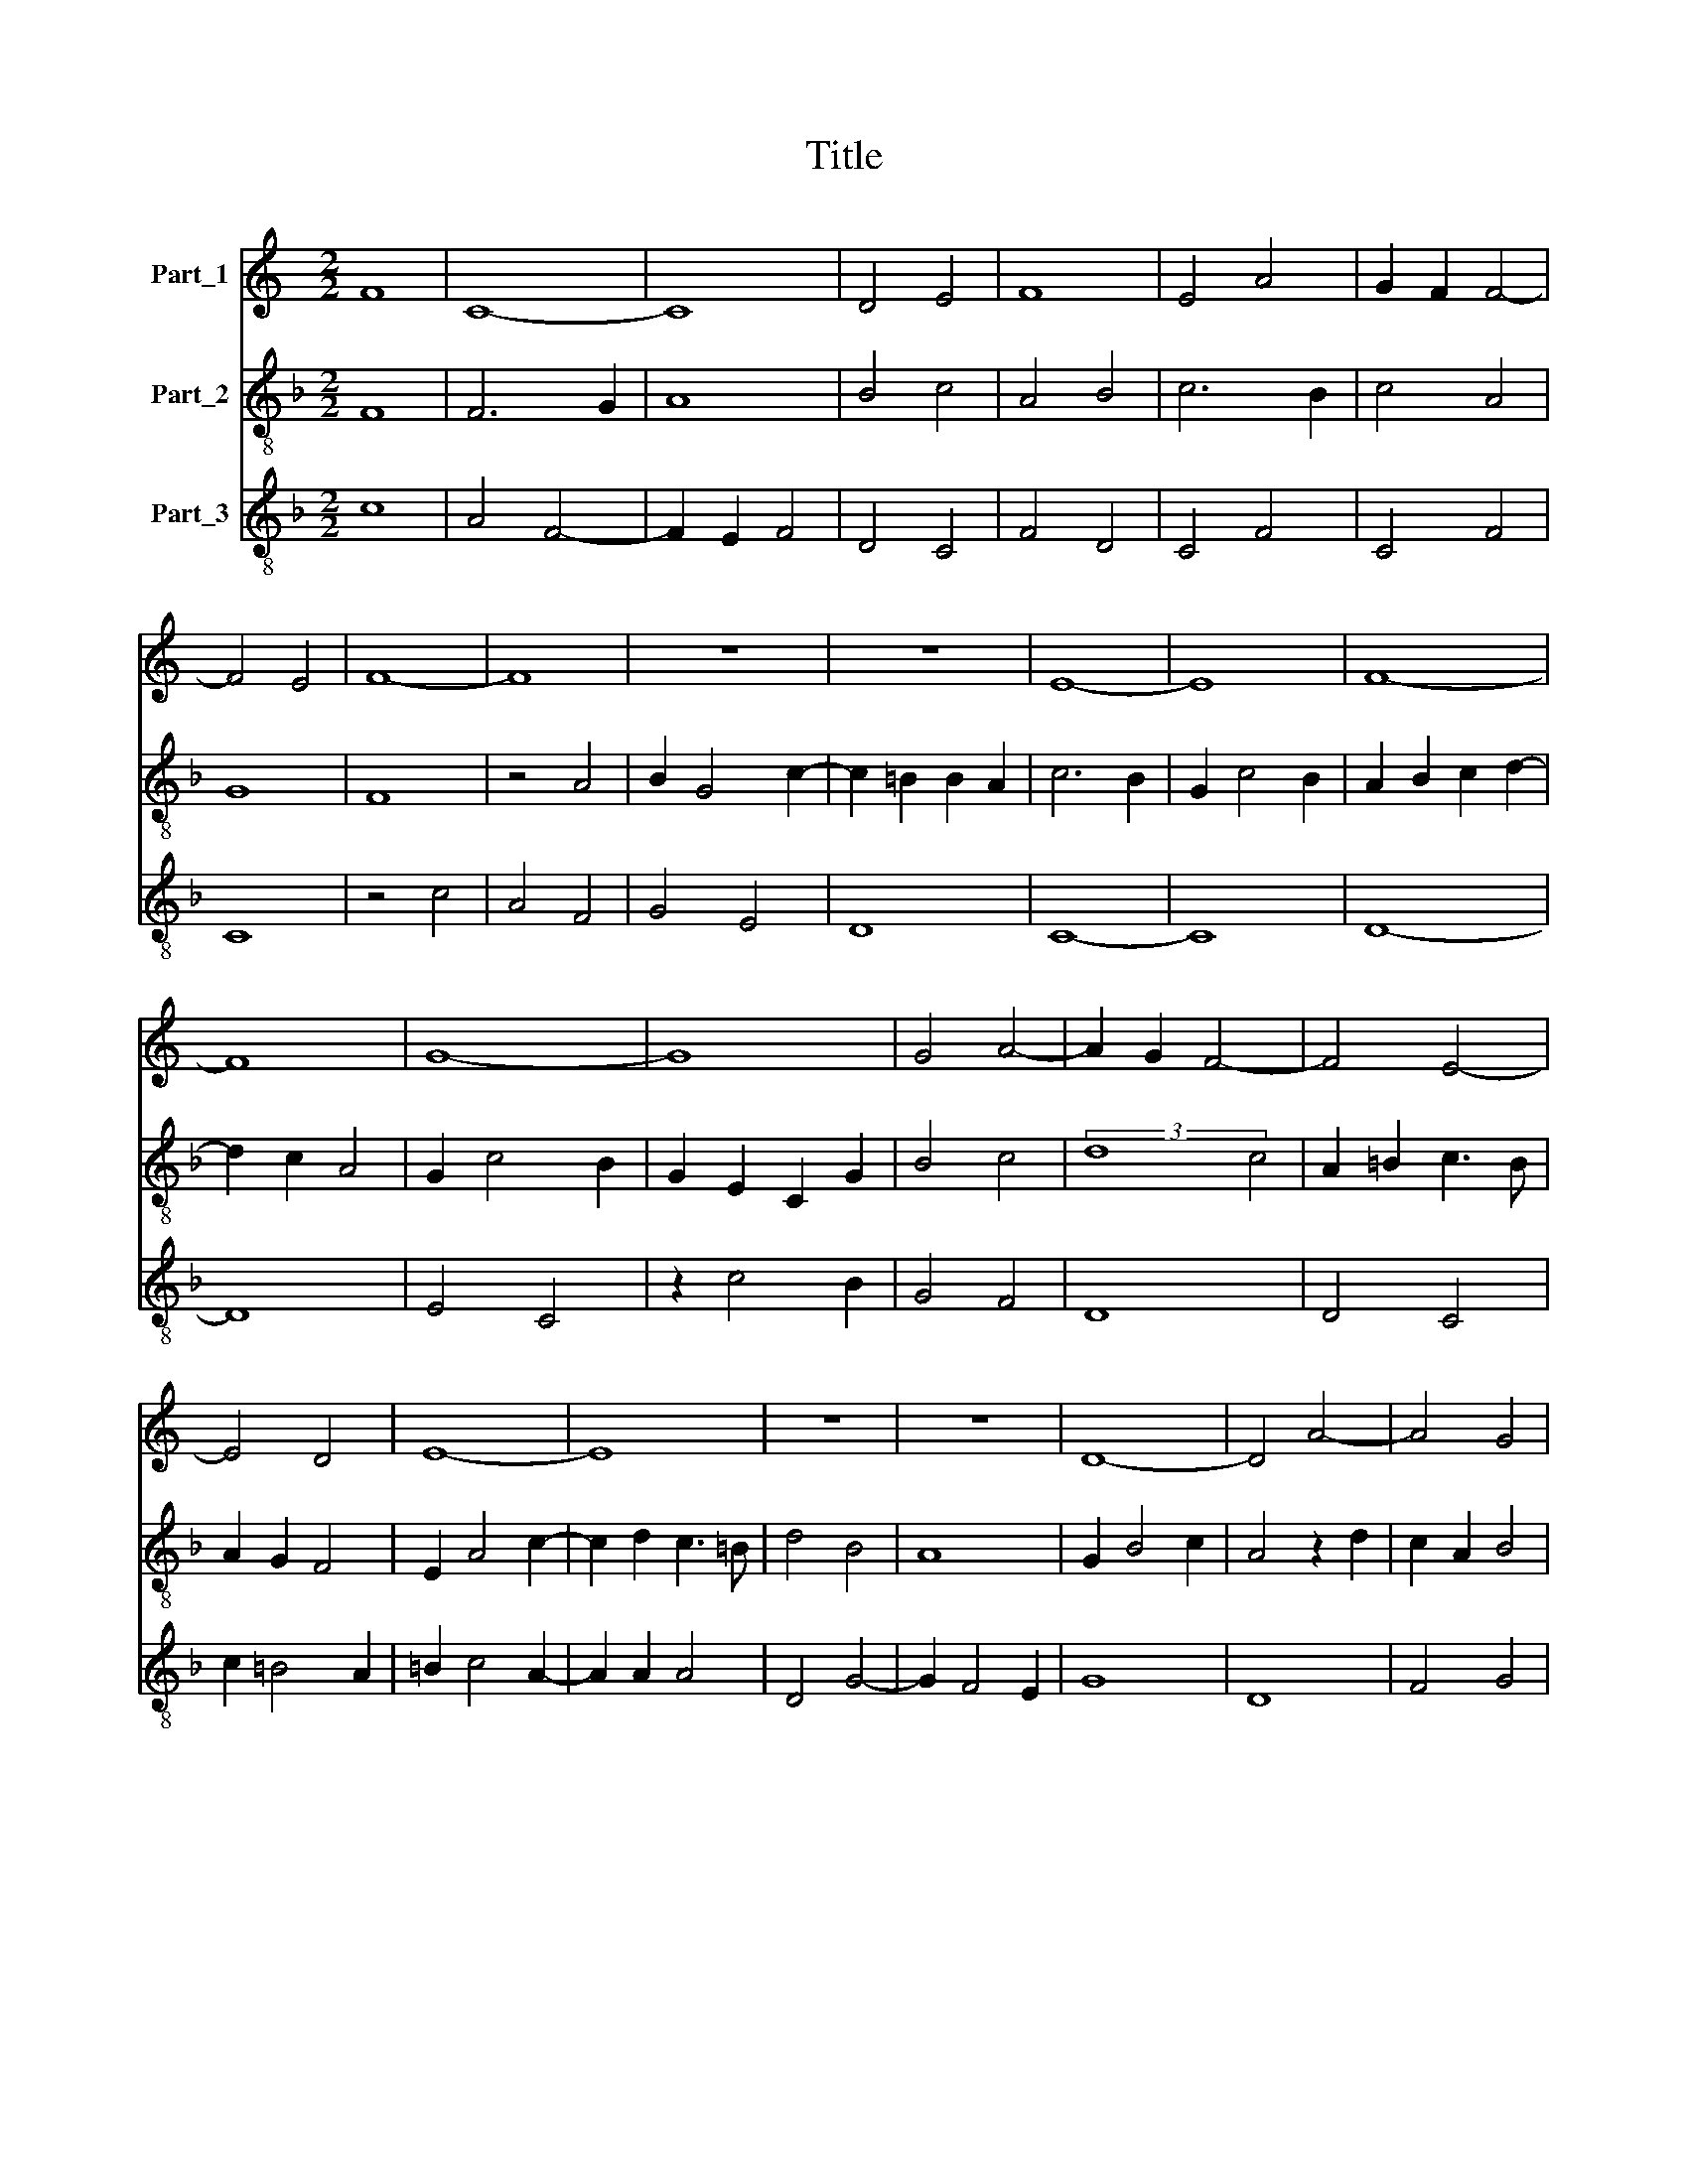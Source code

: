 X:1
T:Title
%%score 1 2 3
L:1/8
M:2/2
K:C
V:1 treble nm="Part_1"
V:2 treble-8 nm="Part_2"
V:3 treble-8 nm="Part_3"
V:1
 F8 | C8- | C8 | D4 E4 | F8 | E4 A4 | G2 F2 F4- | F4 E4 | F8- | F8 | z8 | z8 | E8- | E8 | F8- | %15
 F8 | G8- | G8 | G4 A4- | A2 G2 F4- | F4 E4- | E4 D4 | E8- | E8 | z8 | z8 | D8- | D4 A4- | A4 G4 | %29
 F8 | E4 F4 | G4 A4- | A2 G2 G4- | G4 ^F4 | G6 _B2- | B2 A2 F4 | E4 F4 | G2 E4 D2 | F8- | F8 | %40
 z4 F4 | C4 D4- | D2 E2 F4- | F4 F4 | F8 | E8 | F4 G4- | G4 A4 | G4 A4- | A2 E2 F4 | G8 | z4 C4 | %52
 D4 E4 | F4 G4- | G2 F2 E4- | E4 D4 | E8 |] %57
V:2
[K:F] F8 | F6 G2 | A8 | B4 c4 | A4 B4 | c6 B2 | c4 A4 | G8 | F8 | z4 A4 | B2 G4 c2- | %11
 c2 =B2 B2 A2 | c6 B2 | G2 c4 B2 | A2 B2 c2 d2- | d2 c2 A4 | G2 c4 B2 | G2 E2 C2 G2 | B4 c4 | %19
 (3:2:2d8 c4 | A2 =B2 c3 B | A2 G2 F4 | E2 A4 c2- | c2 d2 c3 =B | d4 B4 | A8 | G2 B4 c2 | %27
 A4 z2 d2 | c2 A2 B4 | A4 B4 | c2 B2 A4 | G4 c4- | c2 B2 G4 | A8 | G8 | z4 D4 | A8 | G8 | F8 | z8 | %40
 E4 D4 | F6 E2 | F2 G2 A4 | B2 d4 c2 | A2 B4 A2 | c4 z4 | A4 G4 | c8 | B4 c4 | A8 | G4 z4 | A8 | %52
 B4 c4 | A4 G4 | E8 | F8 | E8 |] %57
V:3
[K:F] c8 | A4 F4- | F2 E2 F4 | D4 C4 | F4 D4 | C4 F4 | C4 F4 | C8 | z4 c4 | A4 F4 | G4 E4 | D8 | %12
 C8- | C8 | D8- | D8 | E4 C4 | z2 c4 B2 | G4 F4 | D8 | D4 C4 | c2 =B4 A2 | =B2 c4 A2- | A2 A2 A4 | %24
 D4 G4- | G2 F4 E2 | G8 | D8 | F4 G4 | D8 | C4 D4 | E4 F4 | E8 | D8 | z4 d4- | d4 d4 | c4 F4 | C8 | %38
 z4 c4 | A4 F4 | G4 A4- | A2 G2 A4 | D8- | D8 | D8 | C8 | D4 E4 | C4 F4 | G4 F4 | c8 | d4 G4 | F8 | %52
 D4 C4 | c4 =B4- | B4 =B4 | A6 G2 | =B8 |] %57

